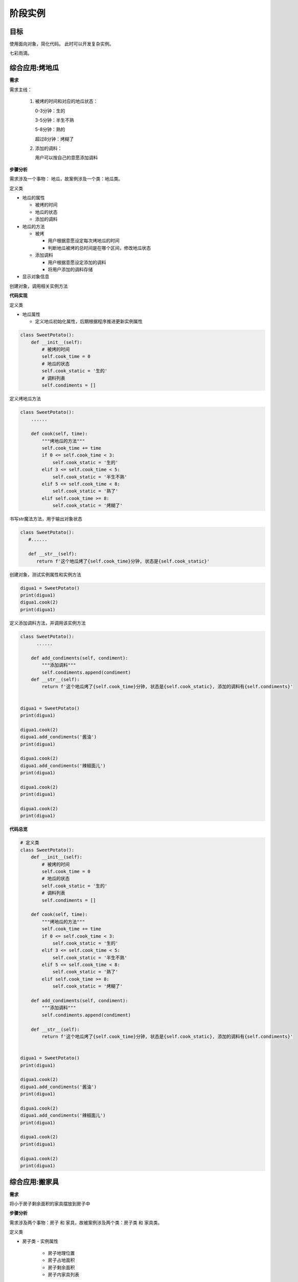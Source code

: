 =======================
阶段实例
=======================

----------
目标
----------
 

使用面向对象，简化代码。
此时可以开发复杂实例。

七彩雨滴。



  
 
-----------------
综合应用:烤地瓜
-----------------

**需求**

需求主线：

 1. 被烤的时间和对应的地瓜状态：

    0-3分钟：生的

    3-5分钟：半生不熟

    5-8分钟：熟的

    超过8分钟：烤糊了

    

 2. 添加的调料：

    用户可以按自己的意愿添加调料

    

**步骤分析**

需求涉及一个事物： 地瓜，故案例涉及一个类：地瓜类。

定义类

- 地瓜的属性

  - 被烤的时间
  - 地瓜的状态
  - 添加的调料
  
- 地瓜的方法

  - 被烤
  
    - 用户根据意愿设定每次烤地瓜的时间
    - 判断地瓜被烤的总时间是在哪个区间，修改地瓜状态
    
  - 添加调料
  
    - 用户根据意愿设定添加的调料
    - 将用户添加的调料存储

- 显示对象信息


创建对象，调用相关实例方法



**代码实现**

定义类

- 地瓜属性

  - 定义地瓜初始化属性，后期根据程序推进更新实例属性

.. code-block:: python

   class SweetPotato():
       def __init__(self):
           # 被烤的时间
           self.cook_time = 0
           # 地瓜的状态
           self.cook_static = '生的'
           # 调料列表
           self.condiments = []
 


定义烤地瓜方法

.. code-block:: python

   class SweetPotato():
       ......
       
       def cook(self, time):
           """烤地瓜的方法"""
           self.cook_time += time
           if 0 <= self.cook_time < 3:
               self.cook_static = '生的'
           elif 3 <= self.cook_time < 5:
               self.cook_static = '半生不熟'
           elif 5 <= self.cook_time < 8:
               self.cook_static = '熟了'
           elif self.cook_time >= 8:
               self.cook_static = '烤糊了'
 

书写str魔法方法，用于输出对象状态

.. code-block:: python

   class SweetPotato():
      #......
   
      def __str__(self):
         return f'这个地瓜烤了{self.cook_time}分钟, 状态是{self.cook_static}'


创建对象，测试实例属性和实例方法

.. code-block:: python

   digua1 = SweetPotato()
   print(digua1)
   digua1.cook(2)
   print(digua1)


定义添加调料方法，并调用该实例方法

.. code-block:: python

   class SweetPotato():
         ......
   
       def add_condiments(self, condiment):
           """添加调料"""
           self.condiments.append(condiment)
       def __str__(self):
           return f'这个地瓜烤了{self.cook_time}分钟, 状态是{self.cook_static}, 添加的调料有{self.condiments}'
         
   
   digua1 = SweetPotato()
   print(digua1)
   
   digua1.cook(2)
   digua1.add_condiments('酱油')
   print(digua1)
   
   digua1.cook(2)
   digua1.add_condiments('辣椒面儿')
   print(digua1)
   
   digua1.cook(2)
   print(digua1)
   
   digua1.cook(2)
   print(digua1)
 

**代码总览**

.. code-block:: python

   # 定义类
   class SweetPotato():
       def __init__(self):
           # 被烤的时间
           self.cook_time = 0
           # 地瓜的状态
           self.cook_static = '生的'
           # 调料列表
           self.condiments = []
   
       def cook(self, time):
           """烤地瓜的方法"""
           self.cook_time += time
           if 0 <= self.cook_time < 3:
               self.cook_static = '生的'
           elif 3 <= self.cook_time < 5:
               self.cook_static = '半生不熟'
           elif 5 <= self.cook_time < 8:
               self.cook_static = '熟了'
           elif self.cook_time >= 8:
               self.cook_static = '烤糊了'
   
       def add_condiments(self, condiment):
           """添加调料"""
           self.condiments.append(condiment)
   
       def __str__(self):
           return f'这个地瓜烤了{self.cook_time}分钟, 状态是{self.cook_static}, 添加的调料有{self.condiments}'
   
   
   digua1 = SweetPotato()
   print(digua1)
   
   digua1.cook(2)
   digua1.add_condiments('酱油')
   print(digua1)
   
   digua1.cook(2)
   digua1.add_condiments('辣椒面儿')
   print(digua1)
   
   digua1.cook(2)
   print(digua1)
   
   digua1.cook(2)
   print(digua1)


-----------------
综合应用:搬家具
-----------------
 

**需求**

将小于房子剩余面积的家具摆放到房子中



**步骤分析**

需求涉及两个事物：房子 和 家具，故被案例涉及两个类：房子类 和 家具类。

定义类

- 房子类
  - 实例属性
    - 房子地理位置
    - 房子占地面积
    - 房子剩余面积
    - 房子内家具列表
  - 实例方法
    - 容纳家具
  - 显示房屋信息



- 家具类
  - 家具名称
  - 家具占地面积

创建对象并调用相关方法



**代码实现**

定义类

家具类

.. code-block:: python

   class Furniture():
       def __init__(self, name, area):
           # 家具名字
           self.name = name
           # 家具占地面积
           self.area = area
    



房子类

.. code-block:: python

   class Home():
       def __init__(self, address, area):
           # 地理位置
           self.address = address
           # 房屋面积
           self.area = area
           # 剩余面积
           self.free_area = area
           # 家具列表
           self.furniture = []
   
       def __str__(self):
           return f'房子坐落于{self.address}, 占地面积{self.area}, 剩余面积{self.free_area}, 家具有{self.furniture}'
   
       def add_furniture(self, item):
           """容纳家具"""
           if self.free_area >= item.area:
               self.furniture.append(item.name)
               # 家具搬入后，房屋剩余面积 = 之前剩余面积 - 该家具面积
               self.free_area -= item.area
           else:
               print('家具太大，剩余面积不足，无法容纳')
 



创建对象并调用实例属性和方法

.. code-block:: python

   bed = Furniture('双人床', 6)
   jia1 = Home('北京', 1200)
   print(jia1)
   
   jia1.add_furniture(bed)
   print(jia1)
   
   sofa = Furniture('沙发', 10)
   jia1.add_furniture(sofa)
   print(jia1)
   
   ball = Furniture('篮球场', 1500)
   jia1.add_furniture(ball)
   print(jia1)




------------
总结
------------

- 面向对象重要组成部分

   - 创建类:  ``class 类名():``
   - 创建对象:  ``对象名 = 类名()``

- 添加对象属性

   - 类外面:  ``对象名.属性名 = 值  ```
   - 类里面:  ``self.属性名 = 值``

- 获取对象属性

   - 类外面:  ``对象名.属性名``
   - 类里面:  ``self.属性名``

- 魔法方法

   - ``__init__()`` : 初始化
   - ``__str__()`` :输出对象信息
   - ``__del__()`` :删除对象时调用






 